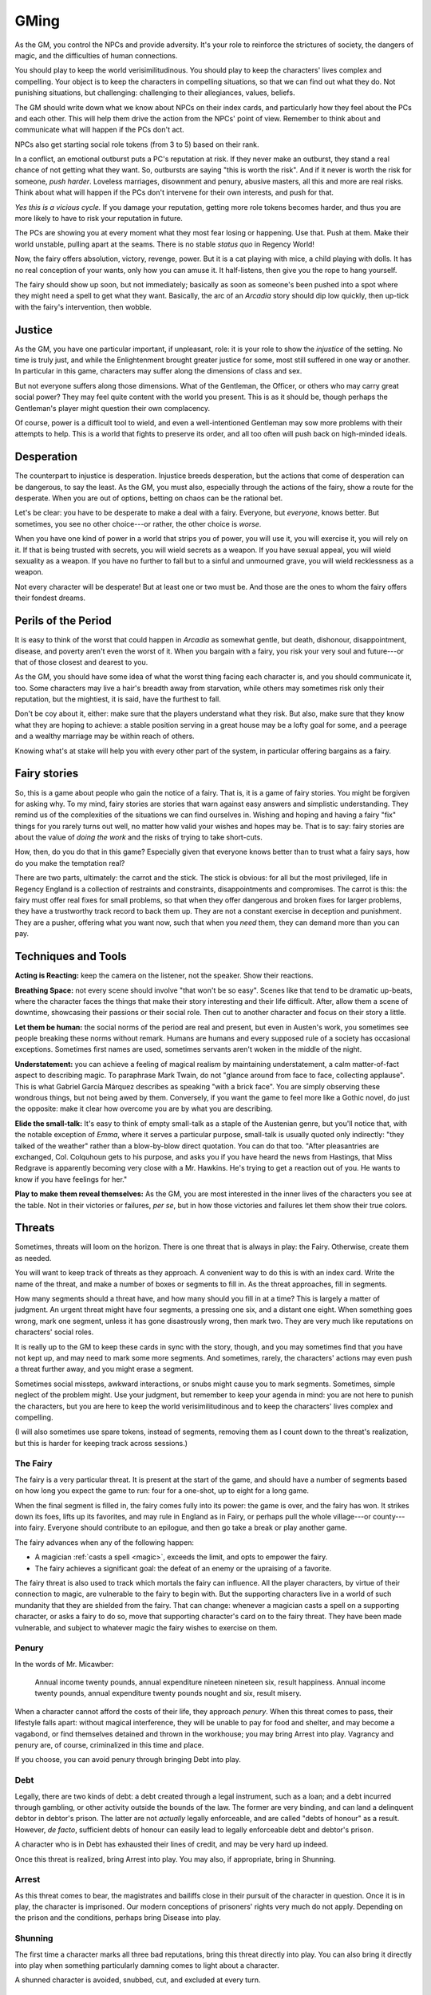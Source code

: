 .. _gm-rules:

GMing
=====

As the GM, you control the NPCs and provide adversity. It's your role to
reinforce the strictures of society, the dangers of magic, and the
difficulties of human connections. 

You should play to keep the world verisimilitudinous. You should play to
keep the characters' lives complex and compelling. Your object is to
keep the characters in compelling situations, so that we can find out
what they do. Not punishing situations, but challenging: challenging to
their allegiances, values, beliefs.

The GM should write down what we know about NPCs on their index cards,
and particularly how they feel about the PCs and each other. This will
help them drive the action from the NPCs' point of view. Remember to
think about and communicate what will happen if the PCs don't act.

NPCs also get starting social role tokens (from 3 to 5) based on their
rank.

In a conflict, an emotional outburst puts a PC's reputation at risk. If
they never make an outburst, they stand a real chance of not getting
what they want. So, outbursts are saying "this is worth the risk". And
if it never is worth the risk for someone, *push harder*. Loveless
marriages, disownment and penury, abusive masters, all this and more are
real risks. Think about what will happen if the PCs don't intervene for
their own interests, and push for that.

*Yes this is a vicious cycle.* If you damage your reputation, getting
more role tokens becomes harder, and thus you are more likely to have to
risk your reputation in future.

The PCs are showing you at every moment what they most fear losing or
happening. Use that. Push at them. Make their world unstable, pulling
apart at the seams. There is no stable *status quo* in Regency World!

Now, the fairy offers absolution, victory, revenge, power. But it is a
cat playing with mice, a child playing with dolls. It has no real
conception of your wants, only how you can amuse it. It half-listens,
then give you the rope to hang yourself.

The fairy should show up soon, but not immediately; basically as soon as
someone's been pushed into a spot where they might need a spell to get
what they want. Basically, the arc of an *Arcadia* story should dip low
quickly, then up-tick with the fairy's intervention, then wobble.

Justice
-------

As the GM, you have one particular important, if unpleasant, role: it is
your role to show the *injustice* of the setting. No time is truly just,
and while the Enlightenment brought greater justice for some, most still
suffered in one way or another. In particular in this game, characters
may suffer along the dimensions of class and sex.

But not everyone suffers along those dimensions. What of the Gentleman,
the Officer, or others who may carry great social power? They may feel
quite content with the world you present. This is as it should be,
though perhaps the Gentleman's player might question their own
complacency.

Of course, power is a difficult tool to wield, and even a
well-intentioned Gentleman may sow more problems with their attempts to
help. This is a world that fights to preserve its order, and all too
often will push back on high-minded ideals.

Desperation
-----------

The counterpart to injustice is desperation. Injustice breeds
desperation, but the actions that come of desperation can be dangerous,
to say the least. As the GM, you must also, especially through the
actions of the fairy, show a route for the desperate. When you are out
of options, betting on chaos can be the rational bet.

Let's be clear: you have to be desperate to make a deal with a fairy.
Everyone, but *everyone*, knows better. But sometimes, you see no other
choice---or rather, the other choice is *worse*.

When you have one kind of power in a world that strips you of power, you
will use it, you will exercise it, you will rely on it. If that is being
trusted with secrets, you will wield secrets as a weapon. If you have
sexual appeal, you will wield sexuality as a weapon. If you have no
further to fall but to a sinful and unmourned grave, you will wield
recklessness as a weapon.

Not every character will be desperate! But at least one or two must be.
And those are the ones to whom the fairy offers their fondest dreams.

Perils of the Period
--------------------

It is easy to think of the worst that could happen in *Arcadia* as
somewhat gentle, but death, dishonour, disappointment, disease, and
poverty aren't even the worst of it. When you bargain with a fairy, you
risk your very soul and future---or that of those closest and dearest to
you.

As the GM, you should have some idea of what the worst thing facing each
character is, and you should communicate it, too. Some characters may
live a hair's breadth away from starvation, while others may sometimes
risk only their reputation, but the mightiest, it is said, have the
furthest to fall.

Don't be coy about it, either: make sure that the players understand
what they risk. But also, make sure that they know what they are hoping
to achieve: a stable position serving in a great house may be a lofty
goal for some, and a peerage and a wealthy marriage may be within reach
of others.

Knowing what's at stake will help you with every other part of the
system, in particular offering bargains as a fairy.

Fairy stories
-------------

So, this is a game about people who gain the notice of a fairy. That is,
it is a game of fairy stories. You might be forgiven for asking why. To
my mind, fairy stories are stories that warn against easy answers and
simplistic understanding. They remind us of the complexities of the
situations we can find ourselves in. Wishing and hoping and having a
fairy "fix" things for you rarely turns out well, no matter how valid
your wishes and hopes may be. That is to say: fairy stories are about
the value of *doing the work* and the risks of trying to take
short-cuts.

How, then, do you do that in this game? Especially given that everyone
knows better than to trust what a fairy says, how do you make the
temptation real?

There are two parts, ultimately: the carrot and the stick. The stick is
obvious: for all but the most privileged, life in Regency England is a
collection of restraints and constraints, disappointments and
compromises. The carrot is this: the fairy must offer real fixes for
small problems, so that when they offer dangerous and broken fixes for
larger problems, they have a trustworthy track record to back them up.
They are not a constant exercise in deception and punishment. They are a
pusher, offering what you want now, such that when you *need* them, they
can demand more than you can pay.

Techniques and Tools
--------------------

**Acting is Reacting:** keep the camera on the listener, not the
speaker. Show their reactions.

**Breathing Space:** not every scene should involve "that won't be so
easy". Scenes like that tend to be dramatic up-beats, where the
character faces the things that make their story interesting and their
life difficult. After, allow them a scene of downtime, showcasing their
passions or their social role. Then cut to another character and focus
on their story a little.

**Let them be human:** the social norms of the period are real and
present, but even in Austen's work, you sometimes see people breaking
these norms without remark. Humans are humans and every supposed rule of
a society has occasional exceptions. Sometimes first names are used,
sometimes servants aren't woken in the middle of the night.

**Understatement:** you can achieve a feeling of magical realism by
maintaining understatement, a calm matter-of-fact aspect to describing
magic. To paraphrase Mark Twain, do not "glance around from face to
face, collecting applause". This is what Gabriel García Márquez
describes as speaking "with a brick face". You are simply observing
these wondrous things, but not being awed by them. Conversely, if you
want the game to feel more like a Gothic novel, do just the opposite:
make it clear how overcome you are by what you are describing.

**Elide the small-talk:** It's easy to think of empty small-talk as a
staple of the Austenian genre, but you'll notice that, with the notable
exception of *Emma*, where it serves a particular purpose, small-talk is
usually quoted only indirectly: "they talked of the weather" rather than
a blow-by-blow direct quotation. You can do that too. "After
pleasantries are exchanged, Col. Colquhoun gets to his purpose, and asks
you if you have heard the news from Hastings, that Miss Redgrave is
apparently becoming very close with a Mr. Hawkins. He's trying to get a
reaction out of you. He wants to know if you have feelings for her."

**Play to make them reveal themselves:** As the GM, you are most
interested in the inner lives of the characters you see at the table.
Not in their victories or failures, *per se*, but in how those victories
and failures let them show their true colors.

.. _threats:

Threats
-------

Sometimes, threats will loom on the horizon. There is one threat that is
always in play: the Fairy. Otherwise, create them as needed.

You will want to keep track of threats as they approach. A convenient
way to do this is with an index card. Write the name of the threat, and
make a number of boxes or segments to fill in. As the threat approaches,
fill in segments.

How many segments should a threat have, and how many should you fill in
at a time? This is largely a matter of judgment. An urgent threat might
have four segments, a pressing one six, and a distant one eight. When
something goes wrong, mark one segment, unless it has gone disastrously
wrong, then mark two. They are very much like reputations on characters'
social roles.

It is really up to the GM to keep these cards in sync with the story,
though, and you may sometimes find that you have not kept up, and may
need to mark some more segments. And sometimes, rarely, the characters'
actions may even push a threat further away, and you might erase a
segment.

Sometimes social missteps, awkward interactions, or snubs might cause
you to mark segments. Sometimes, simple neglect of the problem might.
Use your judgment, but remember to keep your agenda in mind: you are not
here to punish the characters, but you are here to keep the world
verisimilitudinous and to keep the characters' lives complex and
compelling.

(I will also sometimes use spare tokens, instead of segments, removing
them as I count down to the threat's realization, but this is harder for
keeping track across sessions.)

The Fairy
~~~~~~~~~

The fairy is a very particular threat. It is present at the start of the
game, and should have a number of segments based on how long you expect
the game to run: four for a one-shot, up to eight for a long game.

When the final segment is filled in, the fairy comes fully into its
power: the game is over, and the fairy has won. It strikes down its
foes, lifts up its favorites, and may rule in England as in Fairy, or
perhaps pull the whole village---or county---into fairy. Everyone should
contribute to an epilogue, and then go take a break or play another
game.

The fairy advances when any of the following happen:

-  A magician :ref:`casts a spell <magic>`, exceeds the limit, and opts
   to empower the fairy.
-  The fairy achieves a significant goal: the defeat of an enemy or the
   upraising of a favorite.

The fairy threat is also used to track which mortals the fairy can
influence. All the player characters, by virtue of their connection to
magic, are vulnerable to the fairy to begin with. But the supporting
characters live in a world of such mundanity that they are shielded from
the fairy. That can change: whenever a magician casts a spell on a
supporting character, or asks a fairy to do so, move that supporting
character's card on to the fairy threat. They have been made vulnerable,
and subject to whatever magic the fairy wishes to exercise on them.

Penury
~~~~~~

In the words of Mr. Micawber:

   Annual income twenty pounds, annual expenditure nineteen nineteen
   six, result happiness. Annual income twenty pounds, annual
   expenditure twenty pounds nought and six, result misery.

When a character cannot afford the costs of their life, they approach
*penury*. When this threat comes to pass, their lifestyle falls apart:
without magical interference, they will be unable to pay for food and
shelter, and may become a vagabond, or find themselves detained and
thrown in the workhouse; you may bring Arrest into play. Vagrancy and
penury are, of course, criminalized in this time and place.

If you choose, you can avoid penury through bringing Debt into play.

Debt
~~~~

Legally, there are two kinds of debt: a debt created through a legal
instrument, such as a loan; and a debt incurred through gambling, or
other activity outside the bounds of the law. The former are very
binding, and can land a delinquent debtor in debtor's prison. The latter
are not *actually* legally enforceable, and are called "debts of honour"
as a result. However, *de facto*, sufficient debts of honour can easily
lead to legally enforceable debt and debtor's prison.

A character who is in Debt has exhausted their lines of credit, and may
be very hard up indeed.

Once this threat is realized, bring Arrest into play. You may also, if
appropriate, bring in Shunning.

Arrest
~~~~~~

As this threat comes to bear, the magistrates and bailiffs close in
their pursuit of the character in question. Once it is in play, the
character is imprisoned. Our modern conceptions of prisoners' rights
very much do not apply. Depending on the prison and the conditions,
perhaps bring Disease into play.

Shunning
~~~~~~~~

The first time a character marks all three bad reputations, bring this
threat directly into play. You can also bring it directly into play when
something particularly damning comes to light about a character.

A shunned character is avoided, snubbed, cut, and excluded at every
turn.

Disease
~~~~~~~

Bring this in to play when a character has been exposed to unwholesome
conditions, such as in prison, or wandering the moors in inclement
weather, or exposure to strange things in Arcadia.

When a character succumbs to Disease, treat it as a :ref:`duel
<dueling>` between them and the disease. It's not a fair fight, usually.
The disease has the advantage, unless you're attended by doctors. If
you're attended by the very best doctors, you have the advantage.

Of course, a fight with a disease is to the death.
